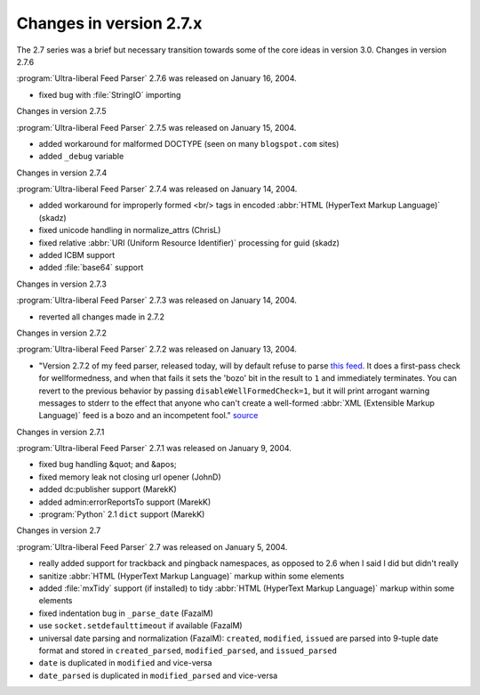 Changes in version 2.7.x
========================




The 2.7 series was a brief but necessary transition towards some of the core ideas in version 3.0.
Changes in version 2.7.6

:program:`Ultra-liberal Feed Parser` 2.7.6 was released on January 16, 2004.

- fixed bug with :file:`StringIO` importing


Changes in version 2.7.5

:program:`Ultra-liberal Feed Parser` 2.7.5 was released on January 15, 2004.

- added workaround for malformed DOCTYPE (seen on many ``blogspot.com`` sites)

- added ``_debug`` variable


Changes in version 2.7.4

:program:`Ultra-liberal Feed Parser` 2.7.4 was released on January 14, 2004.

- added workaround for improperly formed <br/> tags in encoded :abbr:`HTML (HyperText Markup Language)` (skadz)

- fixed unicode handling in normalize_attrs (ChrisL)

- fixed relative :abbr:`URI (Uniform Resource Identifier)` processing for guid (skadz)

- added ICBM support

- added :file:`base64` support


Changes in version 2.7.3

:program:`Ultra-liberal Feed Parser` 2.7.3 was released on January 14, 2004.

- reverted all changes made in 2.7.2


Changes in version 2.7.2

:program:`Ultra-liberal Feed Parser` 2.7.2 was released on January 13, 2004.

- "Version 2.7.2 of my feed parser, released today, will by default refuse to parse `this feed <http://intertwingly.net/stories/2004/01/12/broken.rss>`_.  It does a first-pass check for wellformedness, and when that fails it sets the 'bozo' bit in the result to ``1`` and immediately terminates.  You can revert to the previous behavior by passing ``disableWellFormedCheck=1``, but it will print arrogant warning messages to stderr to the effect that anyone who can't create a well-formed :abbr:`XML (Extensible Markup Language)` feed is a bozo and an incompetent fool." `source <http://intertwingly.net/blog/2004/01/12/Scientific-Method#c1074047818>`_


Changes in version 2.7.1

:program:`Ultra-liberal Feed Parser` 2.7.1 was released on January 9, 2004.

- fixed bug handling &quot; and &apos;

- fixed memory leak not closing url opener (JohnD)

- added dc:publisher support (MarekK)

- added admin:errorReportsTo support (MarekK)

- :program:`Python` 2.1 ``dict`` support (MarekK)


Changes in version 2.7

:program:`Ultra-liberal Feed Parser` 2.7 was released on January 5, 2004.

- really added support for trackback and pingback namespaces, as opposed to 2.6 when I said I did but didn't really

- sanitize :abbr:`HTML (HyperText Markup Language)` markup within some elements

- added :file:`mxTidy` support (if installed) to tidy :abbr:`HTML (HyperText Markup Language)` markup within some elements

- fixed indentation bug in ``_parse_date`` (FazalM)

- use ``socket.setdefaulttimeout`` if available (FazalM)

- universal date parsing and normalization (FazalM): ``created``, ``modified``, ``issued`` are parsed into 9-tuple date format and stored in ``created_parsed``, ``modified_parsed``, and ``issued_parsed``

- ``date`` is duplicated in ``modified`` and vice-versa

- ``date_parsed`` is duplicated in ``modified_parsed`` and vice-versa